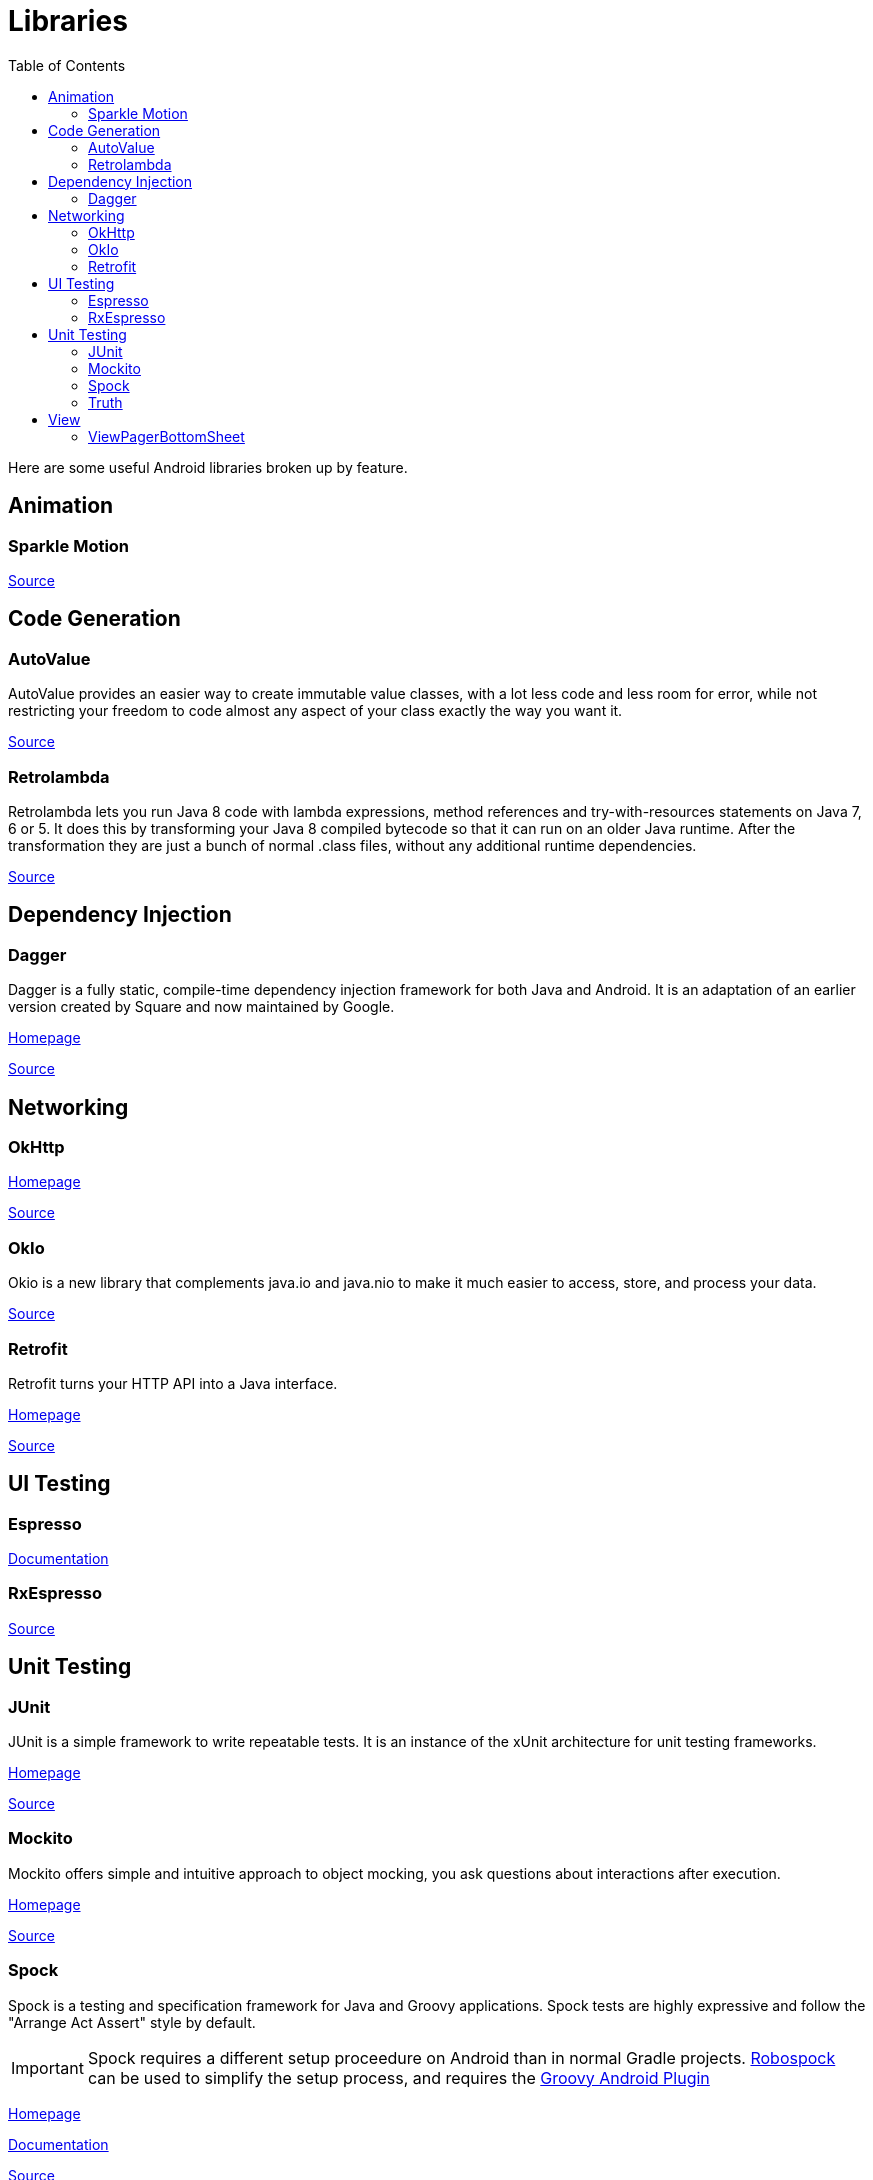 = Libraries
:toc:

Here are some useful Android libraries broken up by feature.

== Animation

=== Sparkle Motion

https://github.com/IFTTT/SparkleMotion[Source]

== Code Generation

=== AutoValue

AutoValue provides an easier way to create immutable value classes, with a lot less code and less room for error, while not restricting your freedom to code almost any aspect of your class exactly the way you want it.

https://github.com/google/auto/tree/master/value[Source]

=== Retrolambda

Retrolambda lets you run Java 8 code with lambda expressions, method references and try-with-resources statements on Java 7, 6 or 5. It does this by transforming your Java 8 compiled bytecode so that it can run on an older Java runtime. After the transformation they are just a bunch of normal .class files, without any additional runtime dependencies.

https://github.com/orfjackal/retrolambda[Source]

== Dependency Injection

=== Dagger

Dagger is a fully static, compile-time dependency injection framework for both Java and Android. It is an adaptation of an earlier version created by Square and now maintained by Google.

https://google.github.io/dagger/[Homepage]

https://github.com/google/dagger[Source]

== Networking

=== OkHttp

https://square.github.io/okhttp/[Homepage]

https://github.com/square/okhttp[Source]

=== OkIo

Okio is a new library that complements java.io and java.nio to make it much easier to access, store, and process your data.

https://github.com/square/okio[Source]

=== Retrofit

Retrofit turns your HTTP API into a Java interface.

https://square.github.io/retrofit/[Homepage]

https://github.com/square/retrofit[Source]

== UI Testing

=== Espresso

https://google.github.io/android-testing-support-library/docs/espresso/[Documentation]

=== RxEspresso

https://github.com/stablekernel/RxEspresso[Source]

== Unit Testing

=== JUnit

JUnit is a simple framework to write repeatable tests. It is an instance of the xUnit architecture for unit testing frameworks.

http://junit.org/junit4/[Homepage]

https://github.com/junit-team/junit4[Source]

=== Mockito

Mockito offers simple and intuitive approach to object mocking, you ask questions about interactions after execution.

http://site.mockito.org/[Homepage]

https://github.com/mockito/mockito[Source]

=== Spock

Spock is a testing and specification framework for Java and Groovy applications.
Spock tests are highly expressive and follow the "Arrange Act Assert" style by default.

IMPORTANT: Spock requires a different setup proceedure on Android than in normal Gradle projects. https://github.com/robospock/RoboSpock[Robospock] can be used to simplify the setup process, and requires the https://github.com/groovy/groovy-android-gradle-plugin[Groovy Android Plugin]

http://spockframework.org/[Homepage]

http://spockframework.org/spock/docs/1.1-rc-3/index.html[Documentation]

https://github.com/spockframework[Source]

=== Truth

Truth is an open source, fluent testing framework for Java that is designed to make your test assertions and failure messages more readable, as well as other benefits. It natively supports many JDK types (e.g., Iterable, String, Map) and Guava types (e.g., Optional, Multimap, Multiset, Table), and is also extensible to new types (YourCustomType).

https://google.github.io/truth/[Homepage]

https://github.com/google/truth[Source]

== View

=== ViewPagerBottomSheet

Use ViewPagers in Bottom Sheets and Bottom Sheet Dialogs!

https://github.com/laenger/ViewPagerBottomSheet[Source]
